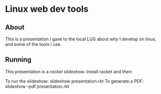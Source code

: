 * Linux web dev tools
** About
   This is a presentation I gave to the local LUG about why I develop on linux,
   and some of the tools I use.
** Running
   This presentation is a [[racket-lang.org][racket]] slideshow. Install racket and then:

   To run the slideshow: slideshow presentation.rkt
   To generate a PDF: slideshow --pdf presentation.rkt
